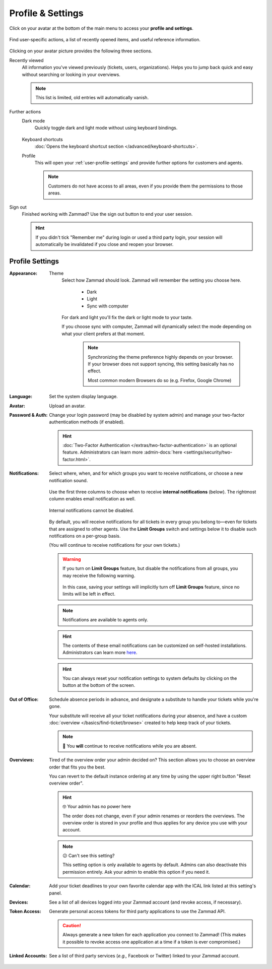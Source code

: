 ﻿Profile & Settings
==================

Click on your avatar at the bottom of the main menu
to access your **profile and settings**.

.. figure:: /images/extras/profile-and-settings/profile-and-settings.png
   :alt: User submenu
   :align: center
   :scale: 50%

   Find user-specific actions,
   a list of recently opened items,
   and useful reference information.

Clicking on your avatar picture provides the following three sections.

Recently viewed
   All information you've viewed previously (tickets, users, organizations).
   Helps you to jump back quick and easy without searching or looking in your
   overviews.

   .. note:: This list is limited, old entries will automatically vanish.

Further actions
   Dark mode
      Quickly toggle dark and light mode without using keyboard bindings.

      .. figure:: /images/extras/profile-and-settings/darkmode-switch-profile.gif
         :alt: Screencast showing the dark mode button being toggled

   Keyboard shortcuts
      :doc:`Opens the keyboard shortcut section </advanced/keyboard-shortcuts>`.

   Profile
      This will open your :ref:`user-profile-settings` and provide further
      options for customers and agents.

      .. note::

         Customers do not have access to all areas, even if you provide them
         the permissions to those areas.

Sign out
   Finished working with Zammad? Use the sign out button to end your user
   session.

   .. hint::

      If you didn't tick "Remember me" during login or used a third party login,
      your session will automatically be invalidated if you close and reopen your
      browser.

.. _user-profile-settings:

Profile Settings
----------------

:Appearance:

   Theme
      Select how Zammad should look. Zammad will remember the setting you choose here.

         * Dark
         * Light
         * Sync with computer

      For dark and light you'll fix the dark or light mode to your taste.

      If you choose sync with computer, Zammad will dynamically select the mode
      depending on what your client prefers at that moment.

         .. note::

            Synchronizing the theme preference highly depends on your browser.
            If your browser does not support syncing, this setting basically
            has no effect.

            Most common modern Browsers do so (e.g. Firefox, Google Chrome)

:Language:

   Set the system display language.

:Avatar:

   Upload an avatar.

:Password & Auth:

   Change your login password (may be disabled by system admin) and manage your
   two-factor authentication methods (if enabled).

   .. hint::
      :doc:`Two-Factor Authentication </extras/two-factor-authentication>` is an
      optional feature. Administrators can learn more
      :admin-docs:`here <settings/security/two-factor.html>`.

:Notifications:

   Select where, when, and for which groups you want to receive notifications,
   or choose a new notification sound.

   .. figure:: /images/extras/profile-and-settings/profile-and-settings-notifications-settings.jpg
      :align: center

      Use the first three columns to choose when to receive **internal
      notifications** (below). The rightmost column enables email notification
      as well.

   .. figure:: /images/extras/profile-and-settings/profile-and-settings-notifications-center.jpg
      :align: center

      Internal notifications cannot be disabled.

   .. figure:: /images/extras/profile-and-settings/profile-and-settings-notifications-limit-groups.png
      :align: center

      By default, you will receive notifications for all tickets in every group
      you belong to—even for tickets that are assigned to other agents. Use the
      **Limit Groups** switch and settings below it to disable such
      notifications on a per-group basis.

      (You will continue to receive notifications for your own tickets.)

   .. warning::

      If you turn on **Limit Groups** feature, but disable the notifications
      from all groups, you may receive the following warning.

      .. figure:: /images/extras/profile-and-settings/profile-and-settings-notifications-limit-groups-warning.png
         :align: center

      In this case, saving your settings will implicitly turn off **Limit
      Groups** feature, since no limits will be left in effect.

   .. note:: Notifications are available to agents only.

   .. hint:: The contents of these email notifications
      can be customized on self-hosted installations.
      Administrators can learn more
      `here <https://admin-docs.zammad.org/en/latest/manage/trigger/system-notifications.html>`_.

   .. hint:: You can always reset your notification settings to system defaults
      by clicking on the button at the bottom of the screen.

:Out of Office:

    Schedule absence periods in advance, and designate a substitute to
    handle your tickets while you're gone.

    Your substitute will receive all your ticket notifications during your
    absence, and have a custom :doc:`overview </basics/find-ticket/browse>`
    created to help keep track of your tickets.

    .. note:: 🔔 You **will** continue to receive notifications while you are absent.

:Overviews:
   Tired of the overview order your admin decided on? This section allows
   you to choose an overview order that fits you the best.

   You can revert to the default instance ordering at any time by using
   the upper right button "Reset overview order".

   .. hint:: 🤓 Your admin has no power here

      The order does not change, even if your admin renames or reorders the
      overviews. The overview order is stored in your profile and thus applies
      for any device you use with your account.

   .. note:: 😕 Can't see this setting?

      This setting option is only available to agents by default.
      Admins can also deactivate this permission entirely. Ask your admin
      to enable this option if you need it.

   .. figure:: /images/extras/profile-and-settings/custom-overview-order-users.gif
      :alt: Screencast showing how to drag & drop overviews order and reset the
            order back to default

:Calendar:

   Add your ticket deadlines to your own favorite calendar app with the ICAL
   link listed at this setting's panel.

:Devices:

   See a list of all devices logged into your Zammad account (and revoke
   access, if necessary).

:Token Access:

   Generate personal access tokens for third party applications to use the
   Zammad API.

   .. caution:: Always generate a new token for each application you connect to
                Zammad! (This makes it possible to revoke access one
                application at a time if a token is ever compromised.)

:Linked Accounts:

   See a list of third party services (*e.g.,* Facebook or Twitter) linked to
   your Zammad account.
